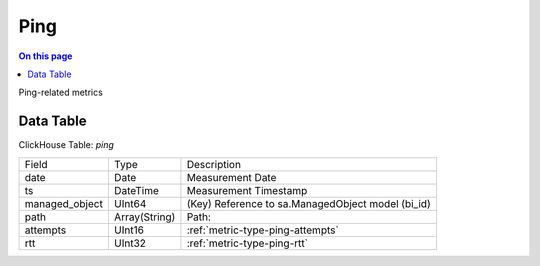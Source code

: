 .. _metric-scope-ping:

====
Ping
====
.. contents:: On this page
    :local:
    :backlinks: none
    :depth: 1
    :class: singlecol

Ping-related metrics

Data Table
----------
ClickHouse Table: `ping`

+----------------+--------------+------------------------------------------------------------+
|Field           |Type          |Description                                                 |
+----------------+--------------+------------------------------------------------------------+
|date            |Date          |Measurement Date                                            |
+----------------+--------------+------------------------------------------------------------+
|ts              |DateTime      |Measurement Timestamp                                       |
+----------------+--------------+------------------------------------------------------------+
|managed_object  |UInt64        |(Key) Reference to sa.ManagedObject model (bi_id)           |
+----------------+--------------+------------------------------------------------------------+
|path            |Array(String) |Path:                                                       |
|                |              |                                                            |
+----------------+--------------+------------------------------------------------------------+
|attempts        |UInt16        |:ref:`metric-type-ping-attempts`                            |
+----------------+--------------+------------------------------------------------------------+
|rtt             |UInt32        |:ref:`metric-type-ping-rtt`                                 |
+----------------+--------------+------------------------------------------------------------+
